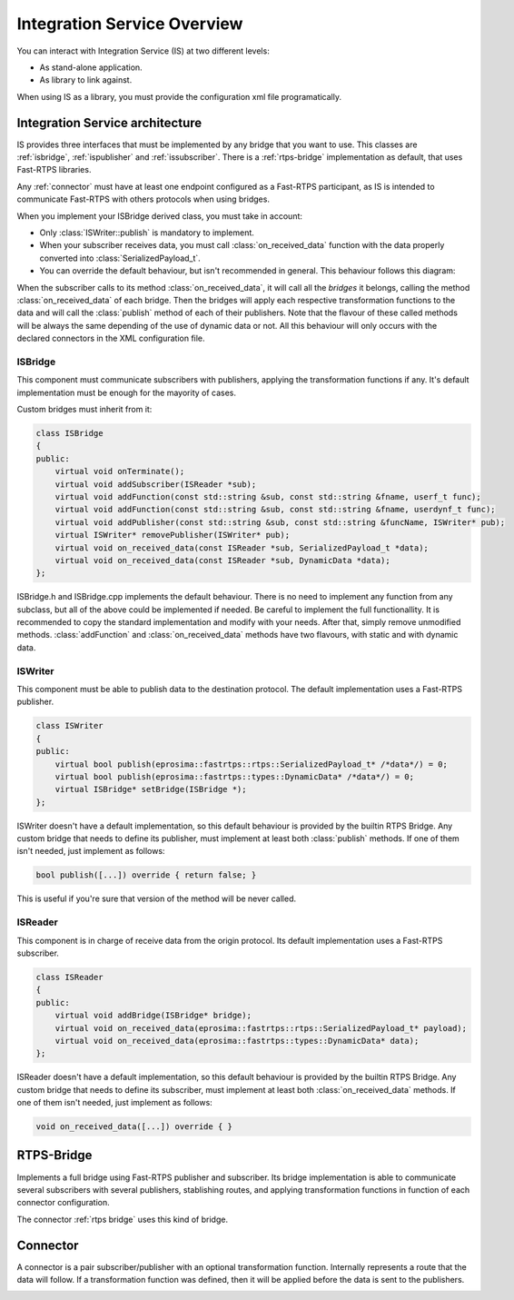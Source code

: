 Integration Service Overview
=============================

You can interact with Integration Service (IS) at two different levels:

* As stand-alone application.
* As library to link against.

When using IS as a library, you must provide the configuration xml file programatically.

Integration Service architecture
---------------------------------

IS provides three interfaces that must be implemented by any bridge that you want to use. This classes are
:ref:`isbridge`, :ref:`ispublisher` and :ref:`issubscriber`. There is a :ref:`rtps-bridge`
implementation as default, that uses Fast-RTPS libraries.

Any :ref:`connector` must have at least one endpoint configured as a Fast-RTPS participant,
as IS is intended to communicate Fast-RTPS with others protocols when using bridges.

When you implement your ISBridge derived class, you must take in account:

- Only :class:`ISWriter::publish` is mandatory to implement.
- When your subscriber receives data, you must call :class:`on_received_data` function with the data properly converted into :class:`SerializedPayload_t`.
- You can override the default behaviour, but isn't recommended in general. This behaviour follows this diagram:

.. image:: flow.png
    :align: center

When the subscriber calls to its method :class:`on_received_data`, it will call all the *bridges* it belongs,
calling the method :class:`on_received_data` of each bridge.
Then the bridges will apply each respective transformation functions to the data and will call the :class:`publish`
method of each of their publishers.
Note that the flavour of these called methods will be always the same depending of the use of dynamic data or not.
All this behaviour will only occurs with the declared connectors in the XML configuration file.

ISBridge
^^^^^^^^
This component must communicate subscribers with publishers, applying the transformation functions if any.
It's default implementation must be enough for the mayority of cases.

Custom bridges must inherit from it:

.. code-block:: cpp

    class ISBridge
    {
    public:
        virtual void onTerminate();
        virtual void addSubscriber(ISReader *sub);
        virtual void addFunction(const std::string &sub, const std::string &fname, userf_t func);
        virtual void addFunction(const std::string &sub, const std::string &fname, userdynf_t func);
        virtual void addPublisher(const std::string &sub, const std::string &funcName, ISWriter* pub);
        virtual ISWriter* removePublisher(ISWriter* pub);
        virtual void on_received_data(const ISReader *sub, SerializedPayload_t *data);
        virtual void on_received_data(const ISReader *sub, DynamicData *data);
    };

ISBridge.h and ISBridge.cpp implements the default behaviour. There is no need to implement any function from any
subclass, but all of the above could be implemented if needed. Be careful to implement the full functionallity.
It is recommended to copy the standard implementation and modify with your needs.
After that, simply remove unmodified methods.
:class:`addFunction` and :class:`on_received_data` methods have two flavours, with static and with dynamic data.

ISWriter
^^^^^^^^^^^
This component must be able to publish data to the destination protocol. The default implementation uses a Fast-RTPS
publisher.

.. code-block:: cpp

    class ISWriter
    {
    public:
        virtual bool publish(eprosima::fastrtps::rtps::SerializedPayload_t* /*data*/) = 0;
        virtual bool publish(eprosima::fastrtps::types::DynamicData* /*data*/) = 0;
        virtual ISBridge* setBridge(ISBridge *);
    };

ISWriter doesn't have a default implementation, so this default behaviour is provided by the builtin RTPS Bridge.
Any custom bridge that needs to define its publisher, must implement at least both :class:`publish` methods.
If one of them isn't needed, just implement as follows:

.. code-block:: cpp

    bool publish([...]) override { return false; }

This is useful if you're sure that version of the method will be never called.

ISReader
^^^^^^^^^^^^
This component is in charge of receive data from the origin protocol. Its default implementation uses a Fast-RTPS
subscriber.

.. code-block:: cpp

    class ISReader
    {
    public:
        virtual void addBridge(ISBridge* bridge);
        virtual void on_received_data(eprosima::fastrtps::rtps::SerializedPayload_t* payload);
        virtual void on_received_data(eprosima::fastrtps::types::DynamicData* data);
    };

ISReader doesn't have a default implementation, so this default behaviour is provided by the builtin RTPS Bridge.
Any custom bridge that needs to define its subscriber, must implement at least both :class:`on_received_data` methods.
If one of them isn't needed, just implement as follows:

.. code-block:: cpp

    void on_received_data([...]) override { }


RTPS-Bridge
-----------

Implements a full bridge using Fast-RTPS publisher and subscriber. Its bridge implementation is able to communicate
several subscribers with several publishers, stablishing routes, and applying transformation functions in function
of each connector configuration.

The connector :ref:`rtps bridge` uses this kind of bridge.


Connector
---------

A connector is a pair subscriber/publisher with an optional transformation function. Internally represents a route
that the data will follow. If a transformation function was defined, then it will be applied before the data is
sent to the publishers.

.. image:: fullconnector.png
   :align: center
